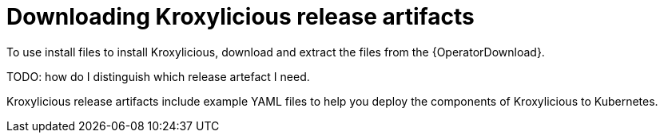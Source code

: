 // Module included in the following assemblies:
//
// assemblies/assembly-operator-install.adoc

[id='downloads-{context}']
= Downloading Kroxylicious release artifacts

[role="_abstract"]
To use install files to install Kroxylicious, download and extract the files from the {OperatorDownload}.

TODO: how do I distinguish which release artefact I need.

Kroxylicious release artifacts include example YAML files to help you deploy the components of Kroxylicious to Kubernetes.
